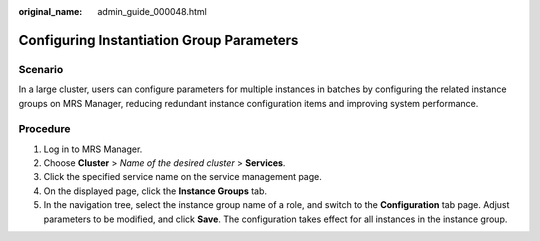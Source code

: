 :original_name: admin_guide_000048.html

.. _admin_guide_000048:

Configuring Instantiation Group Parameters
==========================================

Scenario
--------

In a large cluster, users can configure parameters for multiple instances in batches by configuring the related instance groups on MRS Manager, reducing redundant instance configuration items and improving system performance.

Procedure
---------

#. Log in to MRS Manager.
#. Choose **Cluster** > *Name of the desired cluster* > **Services**.
#. Click the specified service name on the service management page.
#. On the displayed page, click the **Instance Groups** tab.
#. In the navigation tree, select the instance group name of a role, and switch to the **Configuration** tab page. Adjust parameters to be modified, and click **Save**. The configuration takes effect for all instances in the instance group.
